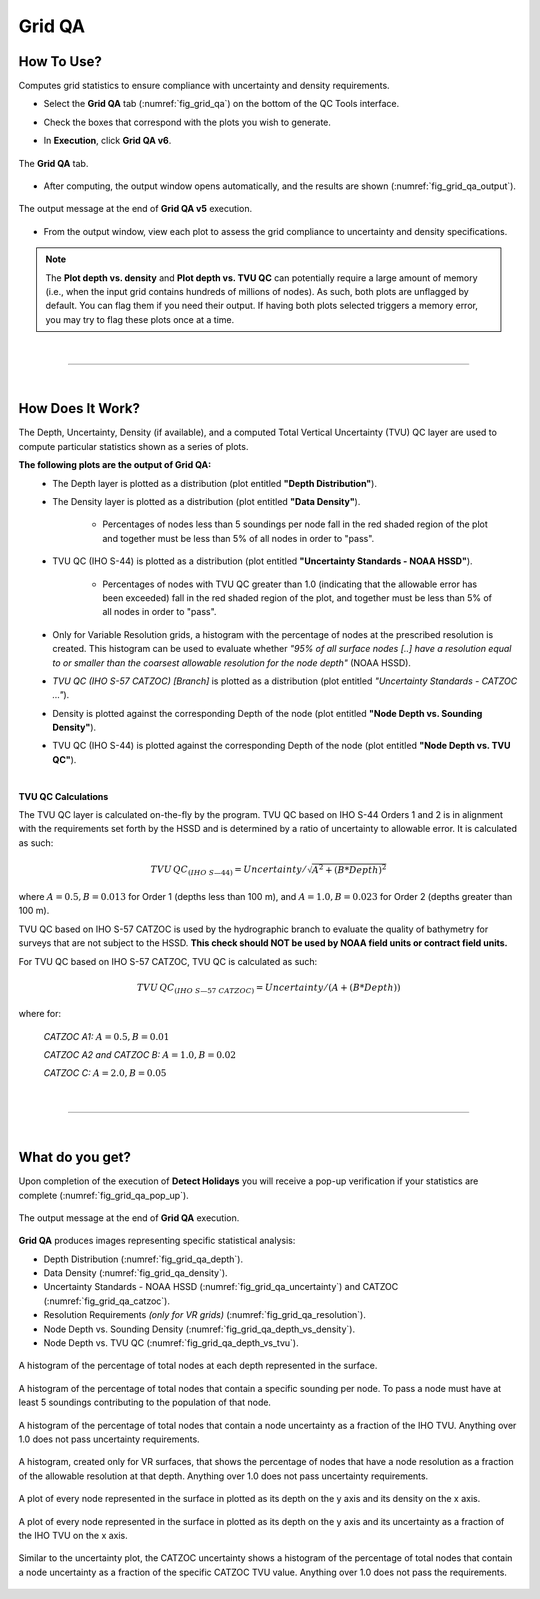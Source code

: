 .. _survey-grid-qa:

Grid QA
-------

.. index::
    single: grid qa

How To Use?
^^^^^^^^^^^    
    
Computes grid statistics to ensure compliance with uncertainty and density requirements.

* Select the **Grid QA** tab (:numref:`fig_grid_qa`) on the bottom of the QC Tools interface.

.. index::
    single: grid qa; coverage

* Check the boxes that correspond with the plots you wish to generate. 

.. index::
    single: grid, uncertainty, density

* In **Execution**, click **Grid QA v6**.

.. _fig_grid_qa:
.. figure:: _static/grid_qa_interface.png
    :width: 700px
    :align: center
    :alt: fliers tab
    :figclass: align-center

    The **Grid QA** tab.

* After computing, the output window opens automatically, and the results are shown (:numref:`fig_grid_qa_output`).

.. _fig_grid_qa_output:
.. figure:: _static/grid_qa_results.png
    :width: 250px
    :align: center
    :alt: fliers tab
    :figclass: align-center

    The output message at the end of **Grid QA v5** execution.


* From the output window, view each plot to assess the grid compliance to uncertainty and density specifications.

.. note::
    The **Plot depth vs. density** and **Plot depth vs. TVU QC** can potentially require a large amount of memory
    (i.e., when the input grid contains hundreds of millions of nodes). As such, both plots are unflagged by default.
    You can flag them if you need their output. If having both plots selected triggers a memory error,
    you may try to flag these plots once at a time.

|

-----------------------------------------------------------

|

How Does It Work?
^^^^^^^^^^^^^^^^^

The Depth, Uncertainty, Density (if available), and a computed Total Vertical Uncertainty (TVU) QC layer are used to compute particular statistics shown as a series of plots.  

**The following plots are the output of Grid QA:**
    * The Depth layer is plotted as a distribution (plot entitled **"Depth Distribution"**).
    
    * The Density layer is plotted as a distribution (plot entitled **"Data Density"**).

        * Percentages of nodes less than 5 soundings per node fall in the red shaded region of the plot and together must be less than 5% of all nodes in order to "pass".

    * TVU QC (IHO S-44) is plotted as a distribution (plot entitled **"Uncertainty Standards - NOAA HSSD"**).

        * Percentages of nodes with TVU QC greater than 1.0 (indicating that the allowable error has been exceeded) fall in the red shaded region of the plot, and together must be less than 5% of all nodes in order to "pass".

    * Only for Variable Resolution grids, a histogram with the percentage of nodes at the prescribed resolution is created. This histogram can be used to evaluate whether *"95% of all surface nodes [..] have a resolution equal to or smaller than the coarsest allowable resolution for the node depth"* (NOAA HSSD).

    * *TVU QC (IHO S-57 CATZOC) [Branch]* is plotted as a distribution (plot entitled *"Uncertainty Standards - CATZOC ..."*).

    * Density is plotted against the corresponding Depth of the node (plot entitled **"Node Depth vs. Sounding Density"**).
        
    * TVU QC (IHO S-44) is plotted against the corresponding Depth of the node (plot entitled **"Node Depth vs. TVU QC"**).




|

**TVU QC Calculations**

The TVU QC layer is calculated on-the-fly by the program. TVU QC based on IHO S-44 Orders 1 and 2 is in alignment with the requirements set forth by the HSSD and is determined by a ratio of uncertainty to allowable error. It is calculated as such:  

.. math::

    TVU\, QC _{(IHO\hspace{1mm} S\textendash 44)} = Uncertainty / \sqrt{A^2 + (B * Depth)^2}

where :math:`A = 0.5, B = 0.013` for Order 1 (depths less than 100 m), and :math:`A = 1.0, B = 0.023` for Order 2 (depths greater than 100 m).


TVU QC based on IHO S-57 CATZOC is used by the hydrographic branch to evaluate the quality of bathymetry for surveys that are not subject to the HSSD. **This check should NOT be used by NOAA field units or contract field units.**

For TVU QC based on IHO S-57 CATZOC, TVU QC is calculated as such:

.. math::

    TVU\, QC _{(IHO\hspace{1mm} S\textendash 57\hspace{1mm} CATZOC)} = Uncertainty / (A + (B * Depth))

where for:

    *CATZOC A1:* :math:`A = 0.5, B = 0.01`

    *CATZOC A2 and CATZOC B:* :math:`A = 1.0, B = 0.02`

    *CATZOC C:* :math:`A = 2.0, B = 0.05`

|

-----------------------------------------------------------

|

What do you get?
^^^^^^^^^^^^^^^^^

Upon completion of the execution of **Detect Holidays** you will receive a pop-up verification if your statistics are complete (:numref:`fig_grid_qa_pop_up`).

.. _fig_grid_qa_pop_up:
.. figure:: _static/grid_qa_pop_up.png
    :width: 250px
    :align: center
    :figclass: align-center

    The output message at the end of **Grid QA** execution.

**Grid QA** produces images representing specific statistical analysis:

* Depth Distribution (:numref:`fig_grid_qa_depth`).
* Data Density (:numref:`fig_grid_qa_density`).
* Uncertainty Standards - NOAA HSSD (:numref:`fig_grid_qa_uncertainty`) and CATZOC (:numref:`fig_grid_qa_catzoc`).
* Resolution Requirements *(only for VR grids)* (:numref:`fig_grid_qa_resolution`).
* Node Depth vs. Sounding Density (:numref:`fig_grid_qa_depth_vs_density`).
* Node Depth vs. TVU QC (:numref:`fig_grid_qa_depth_vs_tvu`).

.. _fig_grid_qa_depth:
.. figure:: _static/grid_qa_depth.png
    :width: 500px
    :align: center
    :alt: histogram of percentage of nodes representing the surface.
    :figclass: align-center

    A histogram of the percentage of total nodes at each depth represented in the surface.

.. _fig_grid_qa_density:
.. figure:: _static/grid_qa_density.png
    :width: 500px
    :align: center
    :alt: histogram showing percentage of nodes passing density requirements
    :figclass: align-center

    A histogram of the percentage of total nodes that contain a specific sounding per node. To pass a node must have at least 5 soundings contributing to the population of that node.

.. _fig_grid_qa_uncertainty:
.. figure:: _static/grid_qa_uncertainty.png
    :width: 500px
    :align: center
    :alt: histogram showing the percentage of nodes passing uncertainty requirements
    :figclass: align-center

    A histogram of the percentage of total nodes that contain a node uncertainty as a fraction of the IHO TVU. Anything over 1.0 does not pass uncertainty requirements.

.. _fig_grid_qa_resolution:
.. figure:: _static/grid_qa_resolution.png
    :width: 500px
    :align: center
    :alt: histogram showing the percentage of nodes passing resolution requirements
    :figclass: align-center

    A histogram, created only for VR surfaces, that shows the percentage of nodes that have a node resolution as a fraction of the allowable resolution at that depth. Anything over 1.0 does not pass uncertainty requirements.

.. _fig_grid_qa_depth_vs_density:
.. figure:: _static/grid_qa_depth_vs_density.png
    :width: 500px
    :align: center
    :alt: plot representing depth vs. density
    :figclass: align-center

    A plot of every node represented in the surface in plotted as its depth on the y axis and its density on the x axis.

.. _fig_grid_qa_depth_vs_tvu:
.. figure:: _static/grid_qa_depth_vs_tvu.png
    :width: 500px
    :align: center
    :alt: plot representing depth vs. tvu
    :figclass: align-center

    A plot of every node represented in the surface in plotted as its depth on the y axis and its uncertainty as a fraction of the IHO TVU on the x axis.

.. _fig_grid_qa_catzoc:
.. figure:: _static/grid_qa_catzoc.png
    :width: 500px
    :align: center
    :alt: three plots associated with CATZOC uncertainty
    :figclass: align-center

    Similar to the uncertainty plot, the CATZOC uncertainty shows a histogram of the percentage of total nodes that contain a node uncertainty as a fraction of the specific CATZOC TVU value. Anything over 1.0 does not pass the requirements.

